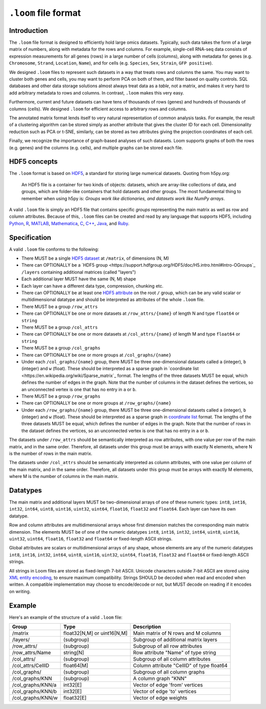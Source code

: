 .. _format:

``.loom`` file format
=====================

.. _formatinfo:

Introduction
------------

The ``.loom`` file format is designed to efficiently hold large omics
datasets. Typically, such data takes the form of a large matrix of
numbers, along with metadata for the rows and columns. For example,
single-cell RNA-seq data consists of expression measurements for all
genes (rows) in a large number of cells (columns), along with metadata
for genes (e.g. ``Chromosome``, ``Strand``, ``Location``, ``Name``), and
for cells (e.g. ``Species``, ``Sex``, ``Strain``, ``GFP positive``).

We designed ``.loom`` files to represent such datasets in a way that
treats rows and columns the same. You may want to cluster both genes and
cells, you may want to perform PCA on both of them, and filter based on
quality controls. SQL databases and other data storage solutions almost
always treat data as a *table*, not a matrix, and makes it very hard to
add arbitrary metadata to rows and columns. In contrast, ``.loom`` makes
this very easy.

Furthermore, current and future datasets can have tens of thousands of
rows (genes) and hundreds of thousands of columns (cells). We designed
``.loom`` for efficient access to arbitrary rows and columns.

The annotated matrix format lends itself to very natural representation
of common analysis tasks. For example, the result of a clustering
algorithm can be stored simply as another attribute that gives the
cluster ID for each cell. Dimensionality reduction such as PCA or t-SNE,
similarly, can be stored as two attributes giving the projection
coordinates of each cell.

Finally, we recognize the importance of graph-based analyses of such
datasets. Loom supports graphs of both the rows (e.g. genes) and the
columns (e.g. cells), and multiple graphs can be stored each file.

.. _hd5concepts:

HDF5 concepts
-------------

The ``.loom`` format is based on
`HDF5 <https://en.wikipedia.org/wiki/Hierarchical_Data_Format>`__, a
standard for storing large numerical datasets. Quoting from h5py.org:

    An HDF5 file is a container for two kinds of objects: datasets,
    which are array-like collections of data, and groups, which are
    folder-like containers that hold datasets and other groups. The most
    fundamental thing to remember when using h5py is: *Groups work like
    dictionaries, and datasets work like NumPy arrays*.

A valid ``.loom`` file is simply an HDF5 file that contains specific
*groups* representing the main matrix as well as row and column
attributes. Because of this, ``.loom`` files can be created and read by
any language that supports HDF5, including `Python <http://h5py.org>`__,
`R <http://bioconductor.org/packages/release/bioc/html/rhdf5.html>`__,
`MATLAB <http://se.mathworks.com/help/matlab/low-level-functions.html>`__,
`Mathematica <https://reference.wolfram.com/language/ref/format/HDF5.html>`__,
`C <https://www.hdfgroup.org/HDF5/doc/index.html>`__,
`C++ <https://www.hdfgroup.org/HDF5/doc/cpplus_RM/>`__,
`Java <https://www.hdfgroup.org/products/java/>`__, and
`Ruby <https://rubygems.org/gems/hdf5/versions/0.3.5>`__.

.. _specifications:

Specification
-------------

A valid ``.loom`` file conforms to the following:

-  There MUST be a single `HDF5 dataset <hdf5 dataset append>`_ at ``/matrix``, of dimensions (N, M)
-  There can OPTIONALLY be a `HDF5 group <https://support.hdfgroup.org/HDF5/doc/H5.intro.html#Intro-OGroups`_ ``/layers`` containing additional
   matrices (called "layers")
-  Each additional layer MUST have the same (N, M) shape
-  Each layer can have a different data type, compression, chunking etc.
-  There can OPTIONALLY be at least one `HDF5
   attribute <https://www.hdfgroup.org/HDF5/Tutor/crtatt.html>`__ on the
   root ``/`` group, which can be any valid scalar or multidimensional datatype and should be
   interpreted as attributes of the whole ``.loom`` file. 
-  There MUST be a group ``/row_attrs``
-  There can OPTIONALLY be one or more datasets at ``/row_attrs/{name}``
   of length N and type ``float64`` or ``string``
-  There MUST be a group ``/col_attrs``
-  There can OPTIONALLY be one or more datasets at ``/col_attrs/{name}``
   of length M and type ``float64`` or ``string``
-  There MUST be a group ``/col_graphs``
-  There can OPTIONALLY be one or more groups at ``/col_graphs/{name}``
-  Under each ``/col_graphs/{name}`` group, there MUST be three one-dimensional datasets
   called ``a`` (integer), ``b`` (integer) and ``w`` (float). These should
   be interpreted as a sparse graph in `coordinate list <https://en.wikipedia.org/wiki/Sparse_matrix`_ 
   format. The lengths of the three datasets MUST be equal, which defines the number 
   of edges in the graph. Note that the number of columns in the dataset defines 
   the vertices, so an unconnected vertex is one that has no entry in ``a`` or ``b``.
-  There MUST be a group ``/row_graphs``
-  There can OPTIONALLY be one or more groups at ``/row_graphs/{name}``
-  Under each ``/row_graphs/{name}`` group, there MUST be three one-dimensional datasets
   called ``a`` (integer), ``b`` (integer) and ``w`` (float). These should
   be interpreted as a sparse graph in `coordinate list <https://en.wikipedia.org/wiki/Sparse_matrix>`_
   format. The lengths of the three datasets MUST be equal, which defines the number 
   of edges in the graph. Note that the number of rows in the dataset defines 
   the vertices, so an unconnected vertex is one that has no entry in ``a`` or ``b``.
 
The datasets under ``/row_attrs`` should be semantically interpreted as
row attributes, with one value per row of the main matrix, and in the
same order. Therefore, all datasets under this group must be
arrays with exactly N elements, where N is the number of
rows in the main matrix.

The datasets under ``/col_attrs`` should be semantically interpreted as
column attributes, with one value per column of the main matrix, and in
the same order. Therefore, all datasets under this group must be
arrays with exactly M elements, where M is the number of
columns in the main matrix.

Datatypes
---------

The main matrix and additional layers MUST be two-dimensional arrays of one of these numeric types: ``int8``, ``int16``, ``int32``, ``int64``, ``uint8``, ``uint16``, ``uint32``, ``uint64``, ``float16``, ``float32`` and ``float64``. Each layer can have its own datatype.

Row and column attributes are multidimensional arrays whose first dimension matches the corresponding main matrix dimension. The elements MUST be of one of the numeric datatypes ``int8``, ``int16``, ``int32``, ``int64``, ``uint8``, ``uint16``, ``uint32``, ``uint64``, ``float16``, ``float32`` and ``float64`` or fixed-length ASCII strings.

Global attributes are scalars or multidimensional arrays of any shape, whose elements are any of the numeric datatypes ``int8``, ``int16``, ``int32``, ``int64``, ``uint8``, ``uint16``, ``uint32``, ``uint64``, ``float16``, ``float32`` and ``float64`` or fixed-length ASCII strings.

All strings in Loom files are stored as fixed-length 7-bit ASCII. Unicode characters outside 7-bit ASCII are stored using `XML entity encoding <https://en.wikipedia.org/wiki/List_of_XML_and_HTML_character_entity_references>`_, to ensure maximum compatibility. Strings SHOULD be decoded when read and encoded when written. A compatible implementation may choose to encode/decode or not, but MUST decode on reading if it encodes on writing.

.. _loomexample:

Example
-------

Here's an example of the structure of a valid ``.loom`` file:

+----------------------+-------------------------------+---------------------------------------------+
| Group                | Type                          | Description                                 |
+======================+===============================+=============================================+
| /matrix              | float32[N,M] or uint16[N,M]   | Main matrix of N rows and M columns         |
+----------------------+-------------------------------+---------------------------------------------+
| /layers/             | (subgroup)                    | Subgroup of additional matrix layers        |
+----------------------+-------------------------------+---------------------------------------------+
| /row\_attrs/         | (subgroup)                    | Subgroup of all row attributes              |
+----------------------+-------------------------------+---------------------------------------------+
| /row\_attrs/Name     | string[N]                     | Row attribute "Name" of type string         |
+----------------------+-------------------------------+---------------------------------------------+
| /col\_attrs/         | (subgroup)                    | Subgroup of all column attributes           |
+----------------------+-------------------------------+---------------------------------------------+
| /col\_attrs/CellID   | float64[M]                    | Column attribute "CellID" of type float64   |
+----------------------+-------------------------------+---------------------------------------------+
| /col\_graphs/        | (subgroup)                    | Subgroup of all column graphs               |
+----------------------+-------------------------------+---------------------------------------------+
| /col\_graphs/KNN     | (subgroup)                    | A column graph "KNN"                        |
+----------------------+-------------------------------+---------------------------------------------+
| /col\_graphs/KNN/a   | int32[E]                      | Vector of edge 'from' vertices              |
+----------------------+-------------------------------+---------------------------------------------+
| /col\_graphs/KNN/b   | int32[E]                      | Vector of edge 'to' vertices                |
+----------------------+-------------------------------+---------------------------------------------+
| /col\_graphs/KNN/w   | float32[E]                    | Vector of edge weights                      |
+----------------------+-------------------------------+---------------------------------------------+



